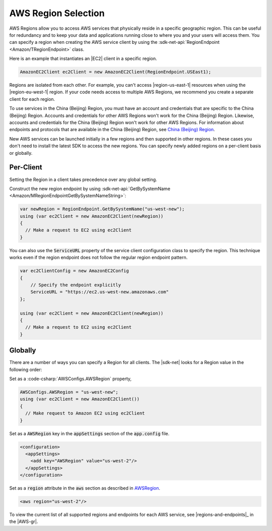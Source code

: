 .. Copyright 2010-2019 Amazon.com, Inc. or its affiliates. All Rights Reserved.

   This work is licensed under a Creative Commons Attribution-NonCommercial-ShareAlike 4.0
   International License (the "License"). You may not use this file except in compliance with the
   License. A copy of the License is located at http://creativecommons.org/licenses/by-nc-sa/4.0/.

   This file is distributed on an "AS IS" BASIS, WITHOUT WARRANTIES OR CONDITIONS OF ANY KIND,
   either express or implied. See the License for the specific language governing permissions and
   limitations under the License.

.. _net-dg-region-selection:

####################
AWS Region Selection
####################

AWS Regions allow you to access AWS services that physically reside in a specific geographic region.
This can be useful for redundancy and to keep your data and applications running close to
where you and your users will access them. You can specify a region when creating the AWS service
client by using the :sdk-net-api:`RegionEndpoint <Amazon/TRegionEndpoint>` class.

Here is an example that instantiates an |EC2| client in a specific region.

.. code-block:: none

     AmazonEC2Client ec2Client = new AmazonEC2Client(RegionEndpoint.USEast1);

Regions are isolated from each other. For example, you can't access |region-us-east-1| resources
when using the |region-eu-west-1| region. If your code needs access to multiple AWS Regions, we
recommend you create a separate client for each region.

To use services in the China (Beijing) Region, you must have an account and credentials that are 
specific to the China (Beijing) Region. Accounts and credentials for other AWS Regions won't work for 
the China (Beijing) Region. Likewise, accounts and credentials for the China (Beijing) Region won't 
work for other AWS Regions. For information about endpoints and protocols that are available in the 
China (Beijing) Region, see `China (Beijing) Region <http://docs.amazonaws.cn/en_us/general/latest/gr/rande.html#cnnorth_region>`_.

New AWS services can be launched initially in a few regions and then supported in other regions. In 
these cases you don't need to install the latest SDK to access the new regions. You can specify newly 
added regions on a per-client basis or globally.

Per-Client
==========

Setting the Region in a client takes precedence over any global setting.

Construct the new region endpoint by using :sdk-net-api:`GetBySystemName <Amazon/MRegionEndpointGetBySystemNameString>`:

.. code-block:: c#

            var newRegion = RegionEndpoint.GetBySystemName("us-west-new");
            using (var ec2Client = new AmazonEC2Client(newRegion))
            {
              // Make a request to EC2 using ec2Client
            }
 
You can also use the :code:`ServiceURL` property of the service client configuration class to specify the 
region. This technique works even if the region endpoint does not follow the regular region endpoint pattern. 
  
.. code-block:: c#
  
            var ec2ClientConfig = new AmazonEC2Config
            {
                // Specify the endpoint explicitly 
                ServiceURL = "https://ec2.us-west-new.amazonaws.com" 
            };

            using (var ec2Client = new AmazonEC2Client(newRegion))
            {
              // Make a request to EC2 using ec2Client
            }

Globally
========

There are a number of ways you can specify a Region for all clients.
The |sdk-net| looks for a Region value in the following order:

Set as a :code-csharp:`AWSConfigs.AWSRegion` property, 
  
.. code-block:: c#

            AWSConfigs.AWSRegion = "us-west-new";
            using (var ec2Client = new AmazonEC2Client())
            {
              // Make request to Amazon EC2 using ec2Client
            }

Set as a :code:`AWSRegion` key in the :code:`appSettings` section of the :code:`app.config` 
file.

.. code-block:: c#
 
            <configuration>
              <appSettings>
                <add key="AWSRegion" value="us-west-2"/>
              </appSettings>
            </configuration>
            
Set as a :code:`region` attribute in the :code:`aws` section as described in 
`AWSRegion <http://docs.aws.amazon.com/sdk-for-net/v3/developer-guide/net-dg-config-other.html#awsregion>`_.
   
.. code-block:: c#
 
        <aws region="us-west-2"/>

To view the current list of all supported regions and endpoints for each AWS service, see |regions-and-endpoints|_ 
in the |AWS-gr|.
